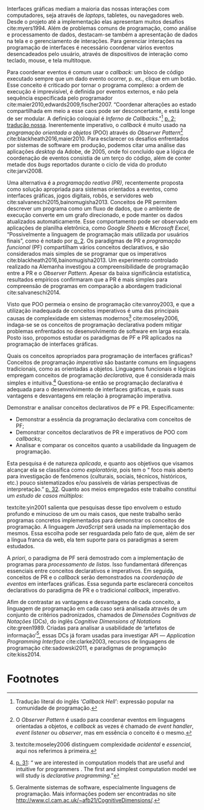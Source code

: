 # -*- ispell-local-dictionary: "portugues"; org-export-headline-levels: 5; -*-

Interfaces gráficas mediam a maioria das nossas interações com computadores,
seja através de /laptops/, tabletes, ou navegadores web.
Desde o projeto até a implementação elas apresentam muitos desafios
cite:myers1994.
Além de problemas comuns de programação, como análise e processamento de dados,
destacam-se também a apresentação de dados na tela e o gerenciamento de
interações.
Para gerenciar interações na programação de interfaces é necessário coordenar
vários eventos desencadeados pelo usuário, através de dispositivos de interação
como teclado, mouse, e tela multitoque.

Para coordenar eventos é comum usar o /callback/: um bloco de código executado
sempre que um dado evento ocorrer, p. ex., clique em um botão.
Esse conceito é criticado por tornar o programa complexo: a ordem de execução é
imprevisível, é definida por eventos externos, e não pela sequência especificada
pelo programador cite:maier2010,edwards2009,fischer2007.
“Coordenar alterações ao estado compartilhada em meio a esse caos pode ser
desconcertante, e está longe de ser modular. A definição coloquial é /Inferno de
Callbacks/.”[fn:callback_hell] [[cite:edwards2009][p. 2; tradução nossa]].
Inerentemente imperativo, o /callback/ é muito usado na /programação orientada a
objetos/ (POO) através do /Observer Pattern/[fn:observer_pattern]
cite:blackheath2016,maier2010.
Para esclarecer os desafios enfrentados por sistemas de software em produção,
podemos citar uma análise das aplicações /desktop/ da Adobe, de 2005, onde foi
concluído que a lógica de coordenação de eventos consistia de um terço do
código, além de conter metade dos /bugs/ reportados durante o ciclo de vida do
produto cite:jarvi2008.

Uma alternativa é a /programação reativa (PR)/, recentemente proposta como
solução apropriada para sistemas orientados a eventos, como interfaces gráficas,
jogos digitais, robôs, e servidores web cite:salvaneschi2015,bainomugisha2013.
Conceitos de PR permitem descrever um programa como um fluxo de dados, que o
ambiente de execução converte em um grafo direcionado, e pode manter os dados
atualizados automaticamente.
Esse comportamento pode ser observado em aplicações de planilha eletrônica, como
/Google Sheets/ e /Microsoft Excel/, “Possivelmente a linguagem de programação
mais utilizada por usuários finais”, como é notado por
[[textcite:bainomugisha2013][p. 2]].
Os paradigmas de PR e /programação funcional/ (PF) compartilham vários conceitos
declarativos, e são considerados mais simples de se programar que os imperativos
cite:blackheath2016,bainomugisha2013.
Um experimento controlado realizado na Alemanha investigou a compreensibilidade
de programação entre a PR e o /Observer Pattern/.
Apesar da baixa significância estatística, resultados empíricos confirmaram que
a PR é mais simples para compreensão de programas em comparação a abordagem
tradicional cite:salvaneschi2014.

Visto que POO permeia o ensino de programação cite:vanroy2003, e que a
utilização inadequada de conceitos imperativos é uma das principais causas de
complexidade em sistemas modernos[fn:complexity] cite:moseley2006, indaga-se se
os conceitos de programação declarativa podem mitigar problemas enfrentados no
desenvolvimento de software em larga escala.
Posto isso, propomos estudar os paradigmas de PF e PR aplicados na programação
de interfaces gráficas.

  Quais os conceitos apropriados para programação de interfaces gráficas?
  Conceitos de programação /imperativa/ são bastante comuns em linguagens
  tradicionais, como as orientadas a objetos.
  Linguagens funcionais e lógicas empregam conceitos de programação
  /declarativa/, que é considerada mais simples e intuitiva.[fn:intuitive]
  Questiona-se então se programação declarativa é adequada para o
  desenvolvimento de interfaces gráficas, e quais suas vantagens e desvantagens
  em relação à programação imperativa.

   Demonstrar e analisar conceitos declarativos de PF e PR. Especificamente:

   - Demonstrar a essência da programação declarativa com conceitos de PF;
   - Demonstrar conceitos declarativos de PR e imperativos de POO com
     /callbacks/;
   - Analisar e comparar os conceitos quanto a usabilidade da linguagem de
     programação.

  Esta pesquisa é de natureza /aplicada/, e quanto aos objetivos que visamos
  alcançar ela se classifica como /exploratória/, pois tem o “\textelp{} foco
  mais aberto para investigação de fenômenos (culturais, sociais, técnicos,
  históricos, etc.) pouco sistematizados e/ou passíveis de várias perspectivas
  de interpretação.” [[cite:leal2011][p. 32]].
  Quanto aos meios empregados este trabalho constitui um /estudo de casos
  múltiplos/:

  #+BEGIN_EXPORT latex
  \begin{citacao}
    O estudo de casos múltiplos – denominado, em algumas áreas, como
    administração pública e ciência política, de método de caso comparativo – é
    preferido quando há possibilidade de comparar semelhanças e de contrastar
    diferenças entre os casos selecionados. \cite[p. 43]{leal2011}
  \end{citacao}
  #+END_EXPORT

  textcite:yin2001 salienta que pesquisas desse tipo envolvem o estudo profundo
  e minucioso de um ou mais casos, que neste trabalho serão programas concretos
  implementados para demonstrar os conceitos de programação.
  A linguagem /JavaScript/ será usada na implementação dos mesmos.
  Essa escolha pode ser resguardada pelo fato de que, além de ser a língua
  franca da web, ela tem suporte para os paradigmas a serem estudados.

  A /priori/, o paradigma de PF será demostrado com a implementação de programas
  para /processamento de listas/.
  Isso fundamentará diferenças essenciais entre conceitos declarativos e
  imperativos.
  Em seguida, conceitos de PR e o /callback/ serão demonstrados na /coordenação
  de eventos/ em interfaces gráficas.
  Essa segunda parte esclarecerá conceitos declarativos do paradigma de PR e o
  tradicional /callback/, imperativo.

  Afim de contrastar as vantagens e desvantagens de cada conceito, a linguagem de
  programação em cada caso será analisada através de um conjunto de critérios
  padronizados, chamados de /Dimensões Cognitivas de Notações/ (DCs), do inglês
  /Cognitive Dimensions of Notations/ cite:green1989.
  Criadas para analisar a usabilidade de ‘artefatos de
  informação’[fn:infoArtifactis], essas DCs já foram usadas para investigar API
  — /Application Programming Interface/ cite:clarke2003, recursos de linguagens
  de programação cite:sadowski2011, e paradigmas de programação cite:kiss2014.
  # linguagem de especificação cite:kutar2000

* Footnotes

[fn:complexity] textcite:moseley2006 distinguem complexidade /acidental/ e
/essencial/, aqui nos referimos à primeira.

[fn:control_flow] A ordem de execução de um programa também é denominada /fluxo
de controle/.

[fn:callback_hell] Tradução literal do inglês /‘Callback Hell’/: expressão
 popular na comunidade de programação.

[fn:observer_pattern] O /Observer Pattern/ é usado para coordenar eventos em
linguagens orientadas a objetos, e /callback/ as vezes é chamado de /event
handler/, /event listener/ ou /observer/, mas em essência o conceito é o mesmo.

[fn:infoArtifactis] Geralmente sistemas de software, especialmente linguagens de
programação. Mais informações podem ser encontradas no site
http://www.cl.cam.ac.uk/~afb21/CognitiveDimensions/.

[fn:intuitive] [[textcite:roy2004][p. 31]]: “\textelp{} we are interested in
computation models that are useful and intuitive for programmers \textelp{}. The
first and simplest computation model we will study is /declarative
programming/.”
